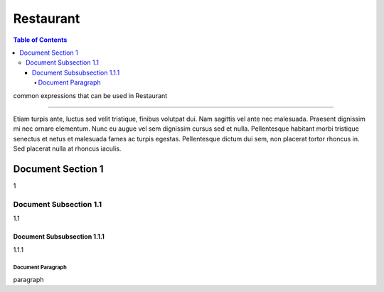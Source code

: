 
.. _ref-english-restaurant:

**********
Restaurant
**********

.. contents:: Table of Contents

common expressions that can be used in Restaurant

---------

Etiam turpis ante, luctus sed velit tristique, finibus volutpat dui. Nam sagittis vel ante nec malesuada.
Praesent dignissim mi nec ornare elementum. Nunc eu augue vel sem dignissim cursus sed et nulla.
Pellentesque habitant morbi tristique senectus et netus et malesuada fames ac turpis egestas.
Pellentesque dictum dui sem, non placerat tortor rhoncus in. Sed placerat nulla at rhoncus iaculis. 

Document Section 1
==================

1

Document Subsection 1.1
-----------------------

1.1

Document Subsubsection 1.1.1
^^^^^^^^^^^^^^^^^^^^^^^^^^^^

1.1.1

Document Paragraph
""""""""""""""""""

paragraph
